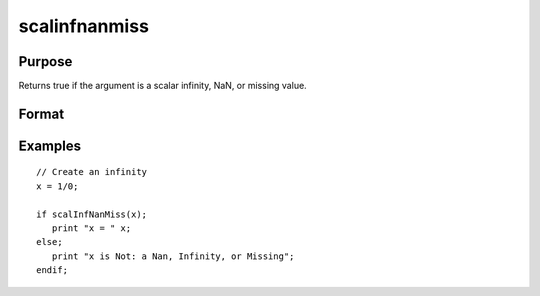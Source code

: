 
scalinfnanmiss
==============================================

Purpose
----------------

Returns true if the argument is a scalar infinity, NaN, or missing value.

Format
----------------
.. function:: y = scalinfnanmiss(x)

    :param x: data
    :type x: NxK matrix

    :return y: 1 if x is a scalar, infinity, NaN, or missing value, else 0.

    :rtype y: scalar

Examples
----------------

::

    // Create an infinity
    x = 1/0;

    if scalInfNanMiss(x);
       print "x = " x;
    else;
       print "x is Not: a Nan, Infinity, or Missing";
    endif;

.. seealso:: Functions :func:`isinfnanmiss`, :func:`ismiss`, :func:`scalmiss`
